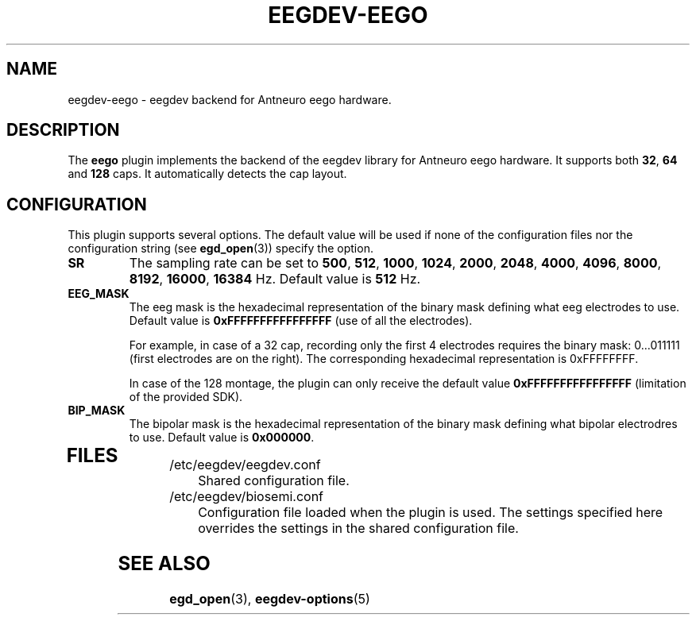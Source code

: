 .\"Copyright 2012 (c) EPFL
.TH EEGDEV-EEGO 5 2012 "EPFL" "EEGDEV library manual"
.SH NAME
eegdev-eego - eegdev backend for Antneuro eego hardware.
.SH DESCRIPTION
.LP
The \fBeego\fP plugin implements the backend of the eegdev library for
Antneuro eego hardware. It supports both \fB32\fP, \fB64\fP and \fB128\fP caps. It automatically detects the cap layout.

.SH CONFIGURATION
.LP
This plugin supports several options. The default value will be used
if none of the configuration files nor the configuration string (see
\fBegd_open\fP(3)) specify the option.
.TP
.B SR
The sampling rate can be set to \fB500\fP, \fB512\fP, \fB1000\fP, \fB1024\fP, \fB2000\fP, \fB2048\fP, \fB4000\fP, \fB4096\fP, \fB8000\fP, \fB8192\fP, \fB16000\fP, \fB16384\fP Hz. Default value is \fB512\fP Hz.
.TP

.B EEG_MASK
The eeg mask is the hexadecimal representation of the binary mask defining what eeg electrodes to use. Default value is \fB0xFFFFFFFFFFFFFFFF\fP (use of all the electrodes).

For example, in case of a 32 cap, recording only the first 4 electrodes requires the binary mask: 0...011111 (first electrodes are on the right). The corresponding hexadecimal representation is 0xFFFFFFFF.

In case of the 128 montage, the plugin can only receive the default value \fB0xFFFFFFFFFFFFFFFF\fP (limitation of the provided SDK).

.TP

.B BIP_MASK
The bipolar mask is the hexadecimal representation of the binary mask defining what  bipolar electrodres to use. Default value is \fB0x000000\fP.
.TP

.SH FILES
.IP "/etc/eegdev/eegdev.conf" 4
.PD
Shared configuration file.
.IP "/etc/eegdev/biosemi.conf" 4
.PD
Configuration file loaded when the plugin is used. The settings specified
here overrides the settings in the shared configuration file.
.SH "SEE ALSO"
.BR egd_open (3),
.BR eegdev-options (5)

